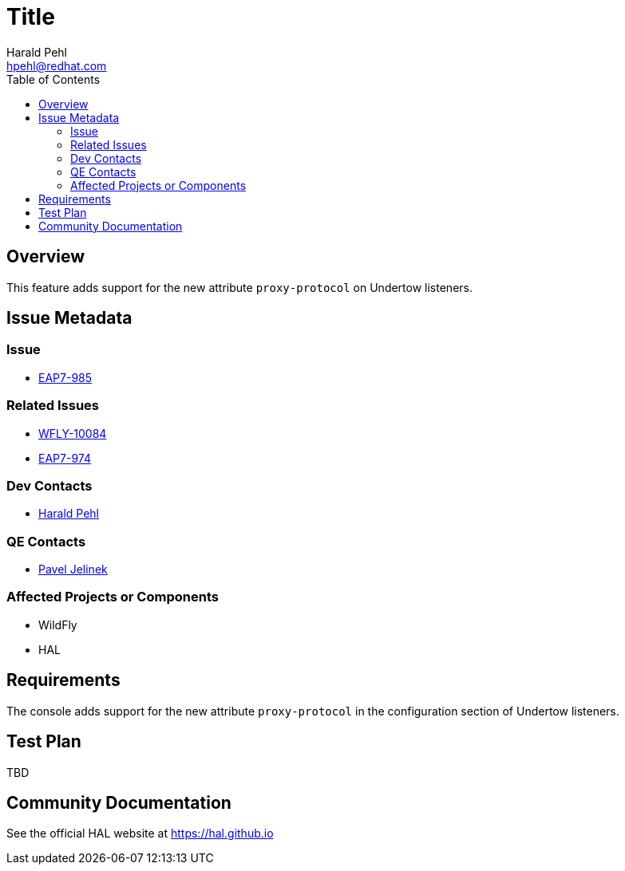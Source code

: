 = Title
:author:            Harald Pehl
:email:             hpehl@redhat.com
:toc:               left
:icons:             font
:keywords:          console,hal
:idprefix:
:idseparator:       -
:issue-base-url:    https://issues.jboss.org/browse

== Overview

This feature adds support for the new attribute `proxy-protocol` on Undertow listeners.

== Issue Metadata

=== Issue

* {issue-base-url}/EAP7-985[EAP7-985]

=== Related Issues

* {issue-base-url}/WFLY-10084[WFLY-10084]
* {issue-base-url}/EAP7-974[EAP7-974]

=== Dev Contacts

* mailto:hpehl@redhat.com[Harald Pehl]

=== QE Contacts

* mailto:pjelinek@redhat.com[Pavel Jelinek]

=== Affected Projects or Components

* WildFly
* HAL

== Requirements

The console adds support for the new attribute `proxy-protocol` in the configuration section of Undertow listeners.

== Test Plan

TBD

== Community Documentation

See the official HAL website at https://hal.github.io
